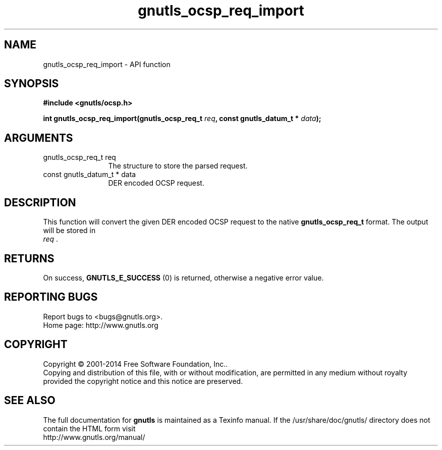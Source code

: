 .\" DO NOT MODIFY THIS FILE!  It was generated by gdoc.
.TH "gnutls_ocsp_req_import" 3 "3.3.4" "gnutls" "gnutls"
.SH NAME
gnutls_ocsp_req_import \- API function
.SH SYNOPSIS
.B #include <gnutls/ocsp.h>
.sp
.BI "int gnutls_ocsp_req_import(gnutls_ocsp_req_t " req ", const gnutls_datum_t * " data ");"
.SH ARGUMENTS
.IP "gnutls_ocsp_req_t req" 12
The structure to store the parsed request.
.IP "const gnutls_datum_t * data" 12
DER encoded OCSP request.
.SH "DESCRIPTION"
This function will convert the given DER encoded OCSP request to
the native \fBgnutls_ocsp_req_t\fP format. The output will be stored in
 \fIreq\fP .
.SH "RETURNS"
On success, \fBGNUTLS_E_SUCCESS\fP (0) is returned, otherwise a
negative error value.
.SH "REPORTING BUGS"
Report bugs to <bugs@gnutls.org>.
.br
Home page: http://www.gnutls.org

.SH COPYRIGHT
Copyright \(co 2001-2014 Free Software Foundation, Inc..
.br
Copying and distribution of this file, with or without modification,
are permitted in any medium without royalty provided the copyright
notice and this notice are preserved.
.SH "SEE ALSO"
The full documentation for
.B gnutls
is maintained as a Texinfo manual.
If the /usr/share/doc/gnutls/
directory does not contain the HTML form visit
.B
.IP http://www.gnutls.org/manual/
.PP
